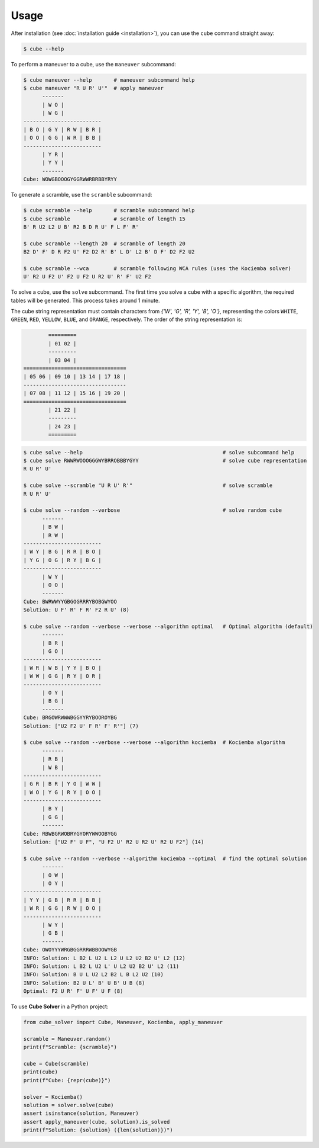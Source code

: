 =====
Usage
=====

After installation (see :doc:`installation guide <installation>`), you can use the ``cube`` command straight away:

.. code-block:: console

    $ cube --help

To perform a maneuver to a cube, use the ``maneuver`` subcommand:

.. code-block:: console

    $ cube maneuver --help       # maneuver subcommand help
    $ cube maneuver "R U R' U'"  # apply maneuver
          -------
          | W O |
          | W G |
    -------------------------
    | B O | G Y | R W | B R |
    | O O | G G | W R | B B |
    -------------------------
          | Y R |
          | Y Y |
          -------
    Cube: WOWGBOOOGYGGRWWRBRBBYRYY

To generate a scramble, use the ``scramble`` subcommand:

.. code-block:: console

    $ cube scramble --help       # scramble subcommand help
    $ cube scramble              # scramble of length 15
    B' R U2 L2 U B' R2 B D R U' F L F' R'

    $ cube scramble --length 20  # scramble of length 20
    B2 D' F' D R F2 U' F2 D2 R' B' L D' L2 B' D F' D2 F2 U2

    $ cube scramble --wca        # scramble following WCA rules (uses the Kociemba solver)
    U' R2 U F2 U' F2 U F2 U R2 U' R' F' U2 F2

To solve a cube, use the ``solve`` subcommand.
The first time you solve a cube with a specific algorithm,
the required tables will be generated. This process takes around 1 minute.

The cube string representation must contain characters from `{'W', 'G', 'R', 'Y', 'B', 'O'}`,
representing the colors ``WHITE``, ``GREEN``, ``RED``, ``YELLOW``, ``BLUE``, and ``ORANGE``, respectively.
The order of the string representation is:

.. code-block:: console

            =========
            | 01 02 |
            ---------
            | 03 04 |
    =================================
    | 05 06 | 09 10 | 13 14 | 17 18 |
    ---------------------------------
    | 07 08 | 11 12 | 15 16 | 19 20 |
    =================================
            | 21 22 |
            ---------
            | 24 23 |
            =========


.. code-block:: console

    $ cube solve --help                                             # solve subcommand help
    $ cube solve RWWRWOOOGGGWYBRROBBBYGYY                           # solve cube representation
    R U R' U'

    $ cube solve --scramble "U R U' R'"                             # solve scramble
    R U R' U'

    $ cube solve --random --verbose                                 # solve random cube
          -------
          | B W |
          | R W |
    -------------------------
    | W Y | B G | R R | B O |
    | Y G | O G | R Y | B G |
    -------------------------
          | W Y |
          | O O |
          -------
    Cube: BWRWWYYGBGOGRRRYBOBGWYOO
    Solution: U F' R' F R' F2 R U' (8)

    $ cube solve --random --verbose --verbose --algorithm optimal   # Optimal algorithm (default)
          -------
          | B R |
          | G O |
    -------------------------
    | W R | W B | Y Y | B O |
    | W W | G G | R Y | O R |
    -------------------------
          | O Y |
          | B G |
          -------
    Cube: BRGOWRWWWBGGYYRYBOOROYBG
    Solution: ["U2 F2 U' F R' F' R'"] (7)

    $ cube solve --random --verbose --verbose --algorithm kociemba  # Kociemba algorithm
          -------
          | R B |
          | W B |
    -------------------------
    | G R | B R | Y O | W W |
    | W O | Y G | R Y | O O |
    -------------------------
          | B Y |
          | G G |
          -------
    Cube: RBWBGRWOBRYGYORYWWOOBYGG
    Solution: ["U2 F' U F", "U F2 U' R2 U R2 U' R2 U F2"] (14)

    $ cube solve --random --verbose --algorithm kociemba --optimal  # find the optimal solution
          -------
          | O W |
          | O Y |
    -------------------------
    | Y Y | G B | R R | B B |
    | W R | G G | R W | O O |
    -------------------------
          | W Y |
          | G B |
          -------
    Cube: OWOYYYWRGBGGRRRWBBOOWYGB
    INFO: Solution: L B2 L U2 L L2 U L2 U2 B2 U' L2 (12)
    INFO: Solution: L B2 L U2 L' U L2 U2 B2 U' L2 (11)
    INFO: Solution: B U L U2 L2 B2 L B L2 U2 (10)
    INFO: Solution: B2 U L' B' U B' U B (8)
    Optimal: F2 U R' F' U F' U F (8)

To use **Cube Solver** in a Python project:

.. code-block:: python

    from cube_solver import Cube, Maneuver, Kociemba, apply_maneuver

    scramble = Maneuver.random()
    print(f"Scramble: {scramble}")

    cube = Cube(scramble)
    print(cube)
    print(f"Cube: {repr(cube)}")

    solver = Kociemba()
    solution = solver.solve(cube)
    assert isinstance(solution, Maneuver)
    assert apply_maneuver(cube, solution).is_solved
    print(f"Solution: {solution} ({len(solution)})")
